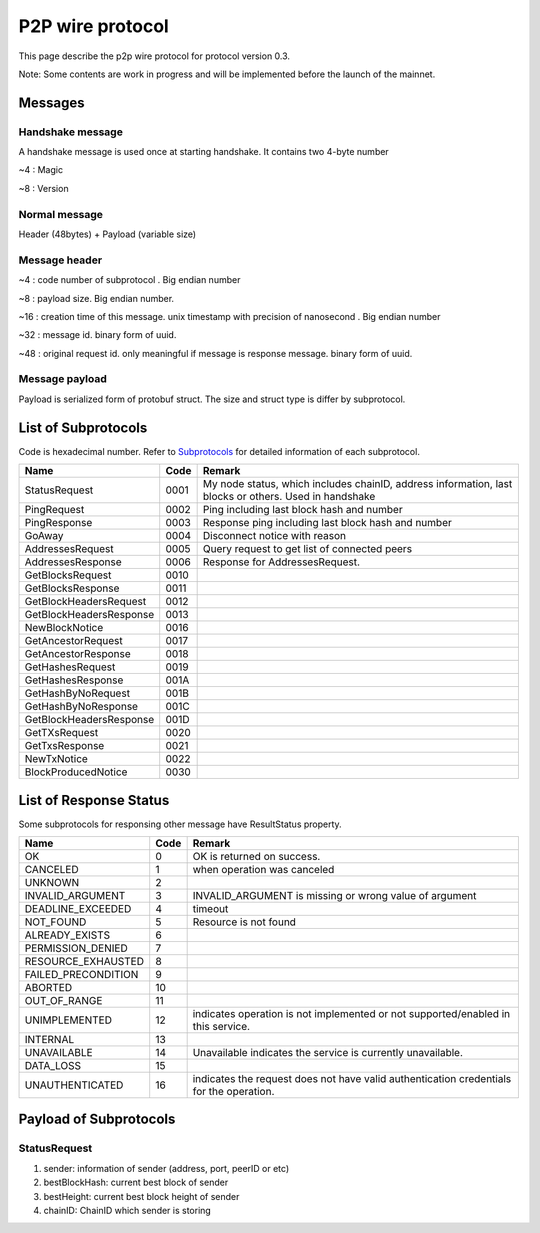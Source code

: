 P2P wire protocol
=================

This page describe the p2p wire protocol for protocol version 0.3.

Note: Some contents are work in progress and will be implemented before the launch of the mainnet.

Messages
--------

Handshake message
^^^^^^^^^^^^^^^^^

A handshake message is used once at starting handshake. It contains two 4-byte number

~4 : Magic

~8 : Version

Normal message
^^^^^^^^^^^^^^

Header (48bytes) + Payload (variable size)

Message header
^^^^^^^^^^^^^^

~4 : code number of subprotocol . Big endian number

~8 : payload size. Big endian number.

~16 : creation time of this message. unix timestamp with precision of nanosecond . Big endian number

~32 : message id. binary form of uuid.

~48 : original request id. only meaningful if message is response message. binary form of uuid.


Message payload
^^^^^^^^^^^^^^^

Payload is serialized form of protobuf struct. The size and struct type is differ by subprotocol.


List of Subprotocols
--------------------

Code is hexadecimal number.
Refer to `Subprotocols <subprotocols.html>`_ for detailed information of each subprotocol.

+------------------------+------+------------------------------------------------------------------------------------------------------+
|Name                    |Code  |Remark                                                                                                |
+========================+======+======================================================================================================+
|StatusRequest           |  0001|My node status, which includes chainID, address information, last blocks or others. Used in handshake |
+------------------------+------+------------------------------------------------------------------------------------------------------+
|PingRequest             |  0002|Ping including last block hash and number                                                             |
+------------------------+------+------------------------------------------------------------------------------------------------------+
|PingResponse            |  0003|Response ping including last block hash and number                                                    |
+------------------------+------+------------------------------------------------------------------------------------------------------+
|GoAway                  |  0004|Disconnect notice with reason                                                                         |
+------------------------+------+------------------------------------------------------------------------------------------------------+
|AddressesRequest        |  0005|Query request to get list of connected peers                                                          |
+------------------------+------+------------------------------------------------------------------------------------------------------+
|AddressesResponse       |  0006|Response for AddressesRequest.                                                                        |
+------------------------+------+------------------------------------------------------------------------------------------------------+
|GetBlocksRequest        |  0010|                                                                                                      |
+------------------------+------+------------------------------------------------------------------------------------------------------+
|GetBlocksResponse       |  0011|                                                                                                      |
+------------------------+------+------------------------------------------------------------------------------------------------------+
|GetBlockHeadersRequest  |  0012|                                                                                                      |
+------------------------+------+------------------------------------------------------------------------------------------------------+
|GetBlockHeadersResponse |  0013|                                                                                                      |
+------------------------+------+------------------------------------------------------------------------------------------------------+
|NewBlockNotice          |  0016|                                                                                                      |
+------------------------+------+------------------------------------------------------------------------------------------------------+
|GetAncestorRequest      |  0017|                                                                                                      |
+------------------------+------+------------------------------------------------------------------------------------------------------+
|GetAncestorResponse     |  0018|                                                                                                      |
+------------------------+------+------------------------------------------------------------------------------------------------------+
|GetHashesRequest        |  0019|                                                                                                      |
+------------------------+------+------------------------------------------------------------------------------------------------------+
|GetHashesResponse       |  001A|                                                                                                      |
+------------------------+------+------------------------------------------------------------------------------------------------------+
|GetHashByNoRequest      |  001B|                                                                                                      |
+------------------------+------+------------------------------------------------------------------------------------------------------+
|GetHashByNoResponse     |  001C|                                                                                                      |
+------------------------+------+------------------------------------------------------------------------------------------------------+
|GetBlockHeadersResponse |  001D|                                                                                                      |
+------------------------+------+------------------------------------------------------------------------------------------------------+
|GetTXsRequest           |  0020|                                                                                                      |
+------------------------+------+------------------------------------------------------------------------------------------------------+
|GetTxsResponse          |  0021|                                                                                                      |
+------------------------+------+------------------------------------------------------------------------------------------------------+
|NewTxNotice             |  0022|                                                                                                      |
+------------------------+------+------------------------------------------------------------------------------------------------------+
|BlockProducedNotice     |  0030|                                                                                                      |
+------------------------+------+------------------------------------------------------------------------------------------------------+


List of Response Status
-----------------------

Some subprotocols for responsing other message have ResultStatus property.

+------------------------+------+------------------------------------------------------------------------------------------------------+
|Name                    | Code | Remark                                                                                               |
+========================+======+======================================================================================================+
|OK                      |    0 | OK is returned on success.                                                                           |
+------------------------+------+------------------------------------------------------------------------------------------------------+
|CANCELED                |    1 | when operation was canceled                                                                          |
+------------------------+------+------------------------------------------------------------------------------------------------------+
|UNKNOWN                 |    2 |                                                                                                      |
+------------------------+------+------------------------------------------------------------------------------------------------------+
|INVALID_ARGUMENT        |    3 | INVALID_ARGUMENT is missing or wrong value of argument                                               |
+------------------------+------+------------------------------------------------------------------------------------------------------+
|DEADLINE_EXCEEDED       |    4 | timeout                                                                                              |
+------------------------+------+------------------------------------------------------------------------------------------------------+
|NOT_FOUND               |    5 | Resource is not found                                                                                |
+------------------------+------+------------------------------------------------------------------------------------------------------+
|ALREADY_EXISTS          |    6 |                                                                                                      |
+------------------------+------+------------------------------------------------------------------------------------------------------+
|PERMISSION_DENIED       |    7 |                                                                                                      |
+------------------------+------+------------------------------------------------------------------------------------------------------+
|RESOURCE_EXHAUSTED      |    8 |                                                                                                      |
+------------------------+------+------------------------------------------------------------------------------------------------------+
|FAILED_PRECONDITION     |    9 |                                                                                                      |
+------------------------+------+------------------------------------------------------------------------------------------------------+
|ABORTED                 |   10 |                                                                                                      |
+------------------------+------+------------------------------------------------------------------------------------------------------+
|OUT_OF_RANGE            |   11 |                                                                                                      |
+------------------------+------+------------------------------------------------------------------------------------------------------+
|UNIMPLEMENTED           |   12 | indicates operation is not implemented or not supported/enabled in this service.                     |
+------------------------+------+------------------------------------------------------------------------------------------------------+
|INTERNAL                |   13 |                                                                                                      |
+------------------------+------+------------------------------------------------------------------------------------------------------+
|UNAVAILABLE             |   14 | Unavailable indicates the service is currently unavailable.                                          |
+------------------------+------+------------------------------------------------------------------------------------------------------+
|DATA_LOSS               |   15 |                                                                                                      |
+------------------------+------+------------------------------------------------------------------------------------------------------+
|UNAUTHENTICATED         |   16 | indicates the request does not have valid authentication credentials for the operation.              |
+------------------------+------+------------------------------------------------------------------------------------------------------+

Payload of Subprotocols
-----------------------

StatusRequest
^^^^^^^^^^^^^

1. sender: information of sender (address, port, peerID or etc)
2. bestBlockHash: current best block of sender
3. bestHeight: current best block height of sender
4. chainID: ChainID which sender is storing

